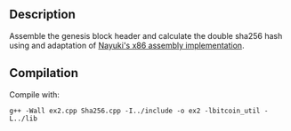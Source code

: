 ** Description
Assemble the genesis block header and calculate the double sha256 hash using and adaptation of [[https://www.nayuki.io/page/fast-sha2-hashes-in-x86-assembly][Nayuki's x86 assembly implementation]].
** Compilation
Compile with: 
#+BEGIN_SRC 
g++ -Wall ex2.cpp Sha256.cpp -I../include -o ex2 -lbitcoin_util -L../lib 
#+END_SRC
